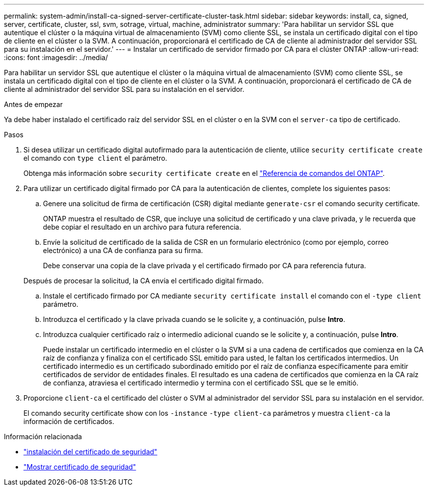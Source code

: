 ---
permalink: system-admin/install-ca-signed-server-certificate-cluster-task.html 
sidebar: sidebar 
keywords: install, ca, signed, server, certificate, cluster, ssl, svm, sotrage, virtual, machine, administrator 
summary: 'Para habilitar un servidor SSL que autentique el clúster o la máquina virtual de almacenamiento (SVM) como cliente SSL, se instala un certificado digital con el tipo de cliente en el clúster o la SVM. A continuación, proporcionará el certificado de CA de cliente al administrador del servidor SSL para su instalación en el servidor.' 
---
= Instalar un certificado de servidor firmado por CA para el clúster ONTAP
:allow-uri-read: 
:icons: font
:imagesdir: ../media/


[role="lead"]
Para habilitar un servidor SSL que autentique el clúster o la máquina virtual de almacenamiento (SVM) como cliente SSL, se instala un certificado digital con el tipo de cliente en el clúster o la SVM. A continuación, proporcionará el certificado de CA de cliente al administrador del servidor SSL para su instalación en el servidor.

.Antes de empezar
Ya debe haber instalado el certificado raíz del servidor SSL en el clúster o en la SVM con el `server-ca` tipo de certificado.

.Pasos
. Si desea utilizar un certificado digital autofirmado para la autenticación de cliente, utilice `security certificate create` el comando con `type client` el parámetro.
+
Obtenga más información sobre `security certificate create` en el link:https://docs.netapp.com/us-en/ontap-cli/security-certificate-create.html["Referencia de comandos del ONTAP"^].

. Para utilizar un certificado digital firmado por CA para la autenticación de clientes, complete los siguientes pasos:
+
.. Genere una solicitud de firma de certificación (CSR) digital mediante `generate-csr` el comando security certificate.
+
ONTAP muestra el resultado de CSR, que incluye una solicitud de certificado y una clave privada, y le recuerda que debe copiar el resultado en un archivo para futura referencia.

.. Envíe la solicitud de certificado de la salida de CSR en un formulario electrónico (como por ejemplo, correo electrónico) a una CA de confianza para su firma.
+
Debe conservar una copia de la clave privada y el certificado firmado por CA para referencia futura.

+
Después de procesar la solicitud, la CA envía el certificado digital firmado.

.. Instale el certificado firmado por CA mediante `security certificate install` el comando con el `-type client` parámetro.
.. Introduzca el certificado y la clave privada cuando se le solicite y, a continuación, pulse *Intro*.
.. Introduzca cualquier certificado raíz o intermedio adicional cuando se le solicite y, a continuación, pulse *Intro*.
+
Puede instalar un certificado intermedio en el clúster o la SVM si a una cadena de certificados que comienza en la CA raíz de confianza y finaliza con el certificado SSL emitido para usted, le faltan los certificados intermedios. Un certificado intermedio es un certificado subordinado emitido por el raíz de confianza específicamente para emitir certificados de servidor de entidades finales. El resultado es una cadena de certificados que comienza en la CA raíz de confianza, atraviesa el certificado intermedio y termina con el certificado SSL que se le emitió.



. Proporcione `client-ca` el certificado del clúster o SVM al administrador del servidor SSL para su instalación en el servidor.
+
El comando security certificate show con los `-instance` `-type client-ca` parámetros y muestra `client-ca` la información de certificados.



.Información relacionada
* link:https://docs.netapp.com/us-en/ontap-cli/security-certificate-install.html["instalación del certificado de seguridad"^]
* link:https://docs.netapp.com/us-en/ontap-cli/security-certificate-show.html["Mostrar certificado de seguridad"^]

